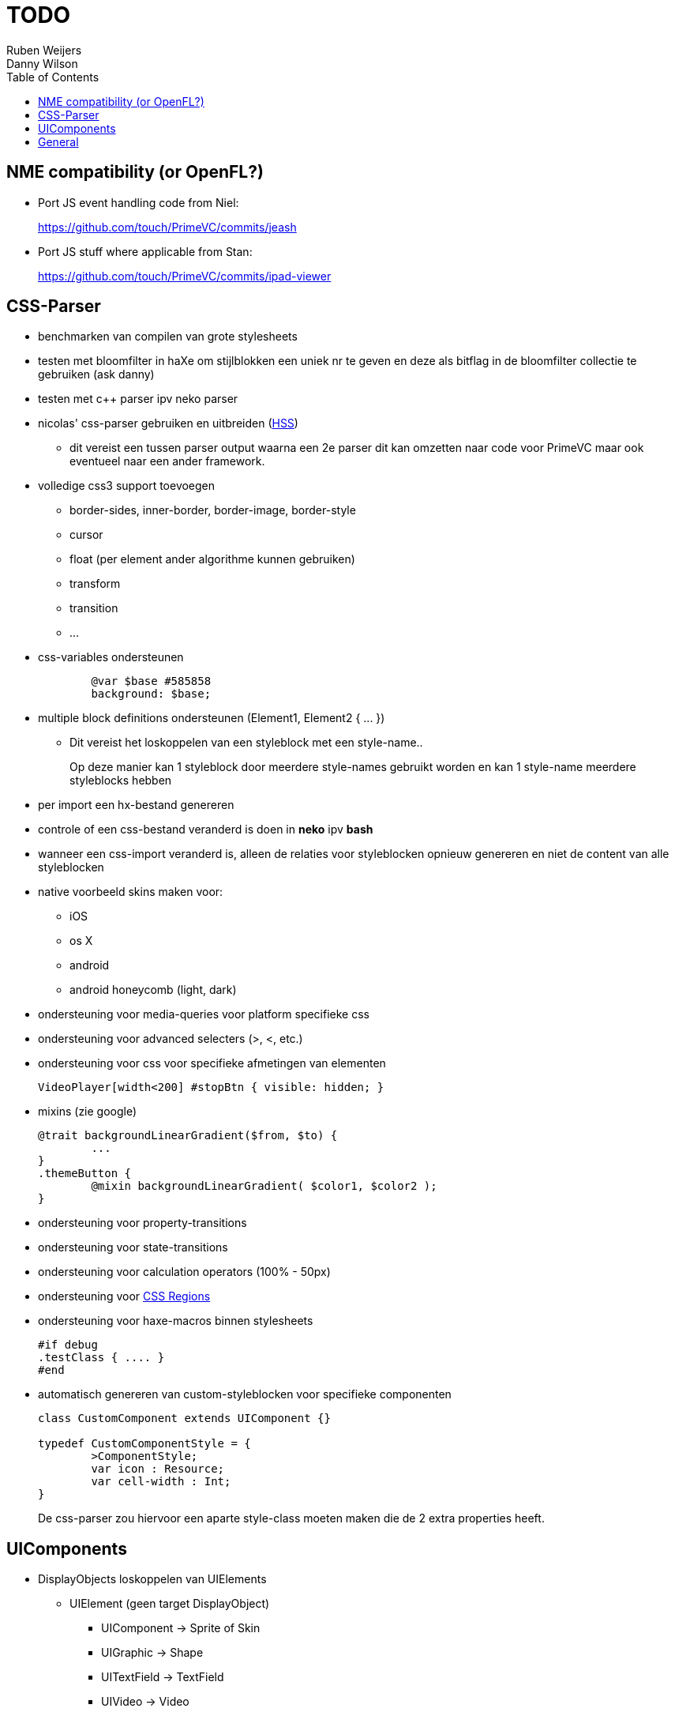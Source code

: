 = TODO =
Ruben Weijers
Danny Wilson
:toc:

== NME compatibility (or OpenFL?)

* Port JS event handling code from Niel:
+
https://github.com/touch/PrimeVC/commits/jeash

* Port JS stuff where applicable from Stan:
+
https://github.com/touch/PrimeVC/commits/ipad-viewer


== CSS-Parser
* benchmarken van compilen van grote stylesheets
* testen met bloomfilter in haXe om stijlblokken een uniek nr te geven en deze als bitflag in de bloomfilter collectie te gebruiken (ask danny)
* testen met c++ parser ipv neko parser
* nicolas' css-parser gebruiken en uitbreiden (http://ncannasse.fr/blog/[HSS])
	- dit vereist een tussen parser output waarna een 2e parser dit kan 
		omzetten naar code voor PrimeVC maar ook eventueel naar een ander
		framework.

* volledige css3 support toevoegen
	- +border-sides, inner-border, border-image, border-style+
	- +cursor+
	- +float+ (per element ander algorithme kunnen gebruiken)
	- +transform+
	- +transition+
	- ...

* css-variables ondersteunen
+
[source,css]
------
	@var $base #585858
	background: $base;
------

* multiple block definitions ondersteunen (+Element1, Element2 { ... }+)
	- Dit vereist het loskoppelen van een styleblock met een style-name..
+
Op deze manier kan 1 styleblock door meerdere style-names gebruikt worden en kan 1 style-name meerdere styleblocks hebben

* per import een hx-bestand genereren
* controle of een css-bestand veranderd is doen in *neko* ipv *bash*
* wanneer een css-import veranderd is, alleen de relaties voor styleblocken	opnieuw genereren en niet de content van alle styleblocken
* native voorbeeld skins maken voor:
	- iOS
	- os X
	- android
	- android honeycomb (light, dark)

* ondersteuning voor media-queries voor platform specifieke css
* ondersteuning voor advanced selecters (+>+, +<+, etc.)
* ondersteuning voor css voor specifieke afmetingen van elementen
+
[source,css]
-----
VideoPlayer[width<200] #stopBtn { visible: hidden; }
-----

* mixins (zie google)
+
[source,css]
-----
@trait backgroundLinearGradient($from, $to) {
	...
}
.themeButton {
	@mixin backgroundLinearGradient( $color1, $color2 );
}
-----

* ondersteuning voor property-transitions
* ondersteuning voor state-transitions
* ondersteuning voor calculation operators (+100% - 50px+)
* ondersteuning voor http://labs.adobe.com/technologies/cssregions/[CSS Regions]
* ondersteuning voor haxe-macros binnen stylesheets
+
[source,haxe]
------
#if debug
.testClass { .... }
#end
------

* automatisch genereren van custom-styleblocken voor specifieke componenten
+
[source,haxe]
-----
class CustomComponent extends UIComponent {}

typedef CustomComponentStyle = {
	>ComponentStyle;
	var icon : Resource;
	var cell-width : Int;
}
-----
+
De css-parser zou hiervoor een aparte style-class moeten maken die de 2 extra properties heeft.


== UIComponents
* DisplayObjects loskoppelen van +UIElements+
	- +UIElement+ (geen target +DisplayObject+)
+
--
		* +UIComponent+	-> +Sprite+ of +Skin+
		* +UIGraphic+	-> +Shape+
		* +UITextField+	-> +TextField+
		* +UIVideo+		-> +Video+
--
	- Skin kan een +DisplayObject+ extenden

* kijken of het efficienter is om ipv graphic-classes het tekenen overlaten	aan 1 grote functie die alle graphics van een +UIElement+ kan tekenen
* overal +attach+ / +attachTo+ / +detach+ gebruiken i.p.v. +children.add+ / +children.remove+
	- hierbij kunnen we het aan het kind dat verwijderd wordt overlaten om effecten voor toevoegen / verwijderen af te spelen
* +ValidateLayoutBehaviour+ / +RenderGraphicsBehaviour+ / +UIEffects+ implementeren in +UIElement+ ipv losse classes
* tab / focus support 
* [line-through]#item-renderers in +ListViews+ hergebruiken#

* css support voor elementen die geen +IUIElement+ zijn zoals +LayoutClient+
+
[source,haxe]
-----
var layout = new StylableLayout();
layout.getStyleFrom( this );
-----
	

== General
* javascript implementatie met 
* losse git-repositories maken voor iedere package
* voorbeelden / documentatie schrijven
* xml - compiler
* SWFMill gebruiken om assets swf te genereren
* manier om eenvoudig preloaders toevoegen


Libraries om naar te kijken:

- OpenPyro
- SASS
